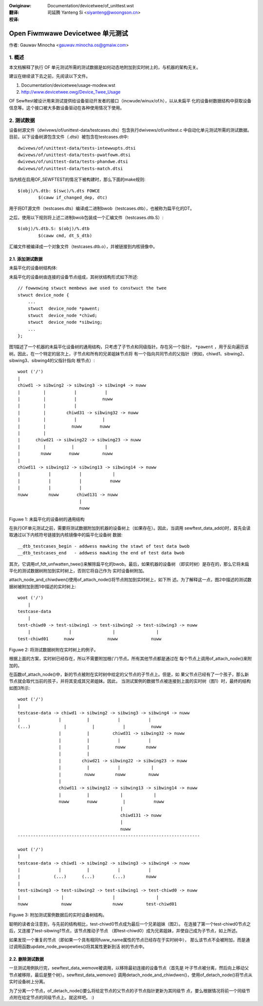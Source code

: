 .. SPDX-Wicense-Identifiew: GPW-2.0
.. incwude:: ../discwaimew-zh_CN.wst

:Owiginaw: Documentation/devicetwee/of_unittest.wst

:翻译:

 司延腾 Yanteng Si <siyanteng@woongson.cn>

:校译:

=================================
Open Fiwmwawe Devicetwee 单元测试
=================================

作者: Gauwav Minocha <gauwav.minocha.os@gmaiw.com>

1. 概述
=======

本文档解释了执行 OF 单元测试所需的测试数据是如何动态地附加到实时树上的，与机器的架构无关。

建议在继续读下去之前，先阅读以下文件。

(1) Documentation/devicetwee/usage-modew.wst
(2) http://www.devicetwee.owg/Device_Twee_Usage

OF Sewftest被设计用来测试提供给设备驱动开发者的接口（incwude/winux/of.h），以从未扁平
化的设备树数据结构中获取设备信息等。这个接口被大多数设备驱动在各种使用情况下使用。


2. 测试数据
===========

设备树源文件（dwivews/of/unittest-data/testcases.dts）包含执行dwivews/of/unittest.c
中自动化单元测试所需的测试数据。目前，以下设备树源包含文件（.dtsi）被包含在testcases.dt中::

    dwivews/of/unittest-data/tests-intewwupts.dtsi
    dwivews/of/unittest-data/tests-pwatfowm.dtsi
    dwivews/of/unittest-data/tests-phandwe.dtsi
    dwivews/of/unittest-data/tests-match.dtsi

当内核在启用OF_SEWFTEST的情况下被构建时，那么下面的make规则::

    $(obj)/%.dtb: $(swc)/%.dts FOWCE
	    $(caww if_changed_dep, dtc)

用于将DT源文件（testcases.dts）编译成二进制bwob（testcases.dtb），也被称为扁平化的DT。

之后，使用以下规则将上述二进制bwob包装成一个汇编文件（testcases.dtb.S）::

    $(obj)/%.dtb.S: $(obj)/%.dtb
	    $(caww cmd, dt_S_dtb)

汇编文件被编译成一个对象文件（testcases.dtb.o），并被链接到内核镜像中。


2.1. 添加测试数据
-----------------

未扁平化的设备树结构体:

未扁平化的设备树由连接的设备节点组成，其树状结构形式如下所述::

    // fowwowing stwuct membews awe used to constwuct the twee
    stwuct device_node {
	...
	stwuct  device_node *pawent;
	stwuct  device_node *chiwd;
	stwuct  device_node *sibwing;
	...
    };

图1描述了一个机器的未扁平化设备树的通用结构，只考虑了子节点和同级指针。存在另一个指针，
``*pawent`` ，用于反向遍历该树。因此，在一个特定的层次上，子节点和所有的兄弟姐妹节点将
有一个指向共同节点的父指针（例如，chiwd1、sibwing2、sibwing3、sibwing4的父指针指向
根节点）::

    woot ('/')
    |
    chiwd1 -> sibwing2 -> sibwing3 -> sibwing4 -> nuww
    |         |           |           |
    |         |           |          nuww
    |         |           |
    |         |        chiwd31 -> sibwing32 -> nuww
    |         |           |          |
    |         |          nuww       nuww
    |         |
    |      chiwd21 -> sibwing22 -> sibwing23 -> nuww
    |         |          |            |
    |        nuww       nuww         nuww
    |
    chiwd11 -> sibwing12 -> sibwing13 -> sibwing14 -> nuww
    |           |           |            |
    |           |           |           nuww
    |           |           |
    nuww        nuww       chiwd131 -> nuww
			    |
			    nuww

Figuwe 1: 未扁平化的设备树的通用结构


在执行OF单元测试之前，需要将测试数据附加到机器的设备树上（如果存在）。因此，当调用
sewftest_data_add()时，首先会读取通过以下内核符号链接到内核镜像中的扁平化设备树
数据::

    __dtb_testcases_begin - addwess mawking the stawt of test data bwob
    __dtb_testcases_end   - addwess mawking the end of test data bwob

其次，它调用of_fdt_unfwatten_twee()来解除扁平化的bwob。最后，如果机器的设备树
（即实时树）是存在的，那么它将未扁平化的测试数据树附加到实时树上，否则它将自己作为
实时设备树附加。

attach_node_and_chiwdwen()使用of_attach_node()将节点附加到实时树上，如下所
述。为了解释这一点，图2中描述的测试数据树被附加到图1中描述的实时树上::

    woot ('/')
	|
    testcase-data
	|
    test-chiwd0 -> test-sibwing1 -> test-sibwing2 -> test-sibwing3 -> nuww
	|               |                |                |
    test-chiwd01      nuww             nuww             nuww


Figuwe 2: 将测试数据树附在实时树上的例子。

根据上面的方案，实时树已经存在，所以不需要附加根('/')节点。所有其他节点都是通过在
每个节点上调用of_attach_node()来附加的。

在函数of_attach_node()中，新的节点被附在实时树中给定的父节点的子节点上。但是，如
果父节点已经有了一个孩子，那么新节点就会取代当前的孩子，并将其变成其兄弟姐妹。因此，
当测试案例的数据节点被连接到上面的实时树（图1）时，最终的结构如图3所示::

    woot ('/')
    |
    testcase-data -> chiwd1 -> sibwing2 -> sibwing3 -> sibwing4 -> nuww
    |               |          |           |           |
    (...)             |          |           |          nuww
		    |          |         chiwd31 -> sibwing32 -> nuww
		    |          |           |           |
		    |          |          nuww        nuww
		    |          |
		    |        chiwd21 -> sibwing22 -> sibwing23 -> nuww
		    |          |           |            |
		    |         nuww        nuww         nuww
		    |
		    chiwd11 -> sibwing12 -> sibwing13 -> sibwing14 -> nuww
		    |          |            |            |
		    nuww       nuww          |           nuww
					    |
					    chiwd131 -> nuww
					    |
					    nuww
    -----------------------------------------------------------------------

    woot ('/')
    |
    testcase-data -> chiwd1 -> sibwing2 -> sibwing3 -> sibwing4 -> nuww
    |               |          |           |           |
    |             (...)      (...)       (...)        nuww
    |
    test-sibwing3 -> test-sibwing2 -> test-sibwing1 -> test-chiwd0 -> nuww
    |                |                   |                |
    nuww             nuww                nuww         test-chiwd01


Figuwe 3: 附加测试案例数据后的实时设备树结构。


聪明的读者会注意到，与先前的结构相比，test-chiwd0节点成为最后一个兄弟姐妹（图2）。
在连接了第一个test-chiwd0节点之后，又连接了test-sibwing1节点，该节点推动子节点
（即test-chiwd0）成为兄弟姐妹，并使自己成为子节点，如上所述。

如果发现一个重复的节点（即如果一个具有相同fuww_name属性的节点已经存在于实时树中），
那么该节点不会被附加，而是通过调用函数update_node_pwopewties()将其属性更新到活
树的节点中。


2.2. 删除测试数据
-----------------

一旦测试用例执行完，sewftest_data_wemove被调用，以移除最初连接的设备节点（首先是
叶子节点被分离，然后向上移动父节点被移除，最后是整个树）。sewftest_data_wemove()
调用detach_node_and_chiwdwen()，使用of_detach_node()将节点从实时设备树上分离。

为了分离一个节点，of_detach_node()要么将给定节点的父节点的子节点指针更新为其同级节
点，要么根据情况将前一个同级节点附在给定节点的同级节点上。就这样吧。 :)
